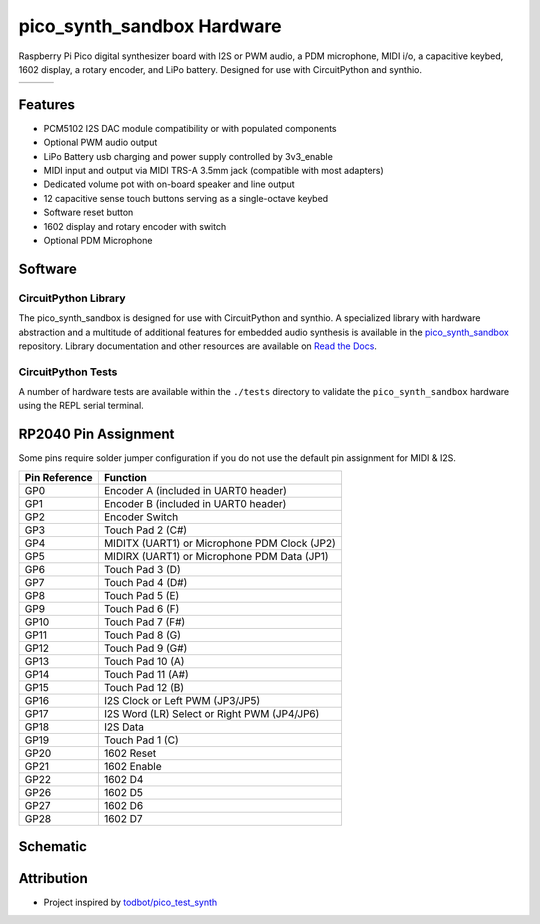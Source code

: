 pico_synth_sandbox Hardware
===========================

.. image:: https://img.shields.io/badge/License-GPLv3-blue.svg
    :target: https://www.gnu.org/licenses/gpl-3.0
    :alt: GPL v3 License

Raspberry Pi Pico digital synthesizer board with I2S or PWM audio, a PDM microphone, MIDI i/o, a capacitive keybed, 1602 display, a rotary encoder, and LiPo battery. Designed for use with CircuitPython and synthio.

.. list-table::

    * - .. image:: _static/front-side.jpg
            :alt: Front view of 3d rendered board
      - .. image:: _static/back-side.jpg
            :alt: Back view of 3d rendered board
      - .. image:: _static/bottom.jpg
            :alt: Bottom view of 3d rendered board

Features
--------

* PCM5102 I2S DAC module compatibility or with populated components
* Optional PWM audio output
* LiPo Battery usb charging and power supply controlled by 3v3_enable
* MIDI input and output via MIDI TRS-A 3.5mm jack (compatible with most adapters)
* Dedicated volume pot with on-board speaker and line output
* 12 capacitive sense touch buttons serving as a single-octave keybed
* Software reset button
* 1602 display and rotary encoder with switch
* Optional PDM Microphone

Software
--------

CircuitPython Library
~~~~~~~~~~~~~~~~~~~~~

The pico_synth_sandbox is designed for use with CircuitPython and synthio. A specialized library with hardware abstraction and a multitude of additional features for embedded audio synthesis is available in the `pico_synth_sandbox <https://github.com/dcooperdalrymple/pico_synth_sandbox>`_ repository. Library documentation and other resources are available on `Read the Docs <https://pico-synth-sandbox.readthedocs.io/>`_.

CircuitPython Tests
~~~~~~~~~~~~~~~~~~~

A number of hardware tests are available within the ``./tests`` directory to validate the ``pico_synth_sandbox`` hardware using the REPL serial terminal.

RP2040 Pin Assignment
---------------------

Some pins require solder jumper configuration if you do not use the default pin assignment for MIDI & I2S.

.. list-table::
    :header-rows: 1

    * - Pin Reference
      - Function

    * - GP0
      - Encoder A (included in UART0 header)
    * - GP1
      - Encoder B (included in UART0 header)
    * - GP2
      - Encoder Switch
    * - GP3
      - Touch Pad 2 (C#)
    * - GP4
      - MIDITX (UART1) or Microphone PDM Clock (JP2)
    * - GP5
      - MIDIRX (UART1) or Microphone PDM Data (JP1)
    * - GP6
      - Touch Pad 3 (D)
    * - GP7
      - Touch Pad 4 (D#)
    * - GP8
      - Touch Pad 5 (E)
    * - GP9
      - Touch Pad 6 (F)
    * - GP10
      - Touch Pad 7 (F#)
    * - GP11
      - Touch Pad 8 (G)
    * - GP12
      - Touch Pad 9 (G#)
    * - GP13
      - Touch Pad 10 (A)
    * - GP14
      - Touch Pad 11 (A#)
    * - GP15
      - Touch Pad 12 (B)
    * - GP16
      - I2S Clock or Left PWM (JP3/JP5)
    * - GP17
      - I2S Word (LR) Select or Right PWM (JP4/JP6)
    * - GP18
      - I2S Data
    * - GP19
      - Touch Pad 1 (C)
    * - GP20
      - 1602 Reset
    * - GP21
      - 1602 Enable
    * - GP22
      - 1602 D4
    * - GP26
      - 1602 D5
    * - GP27
      - 1602 D6
    * - GP28
      - 1602 D7

Schematic
---------

.. image:: _static/schematic.jpg
   :alt: Hardware schematic of pico_synth_sandbox device
   :target: _static/schematic.pdf

Attribution
-----------

* Project inspired by `todbot/pico_test_synth <https://github.com/todbot/pico_test_synth>`_
